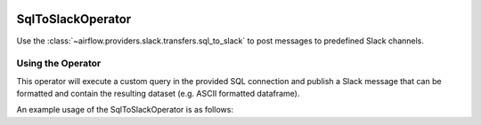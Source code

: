  .. Licensed to the Apache Software Foundation (ASF) under one
    or more contributor license agreements.  See the NOTICE file
    distributed with this work for additional information
    regarding copyright ownership.  The ASF licenses this file
    to you under the Apache License, Version 2.0 (the
    "License"); you may not use this file except in compliance
    with the License.  You may obtain a copy of the License at

 ..   http://www.apache.org/licenses/LICENSE-2.0

 .. Unless required by applicable law or agreed to in writing,
    software distributed under the License is distributed on an
    "AS IS" BASIS, WITHOUT WARRANTIES OR CONDITIONS OF ANY
    KIND, either express or implied.  See the License for the
    specific language governing permissions and limitations
    under the License.

.. _howto/operator:SqlToSlackOperator:

SqlToSlackOperator
========================

Use the :class:`~airflow.providers.slack.transfers.sql_to_slack` to post messages to predefined Slack
channels.

Using the Operator
^^^^^^^^^^^^^^^^^^

This operator will execute a custom query in the provided SQL connection and publish a Slack message that can be formatted
and contain the resulting dataset (e.g. ASCII formatted dataframe).

An example usage of the SqlToSlackOperator is as follows:

.. exampleinclude:: /../../tests/system/providers/slack/example_sql_to_slack.py
    :language: python
    :dedent: 4
    :start-after: [START howto_operator_sql_to_slack]
    :end-before: [END howto_operator_sql_to_slack]
